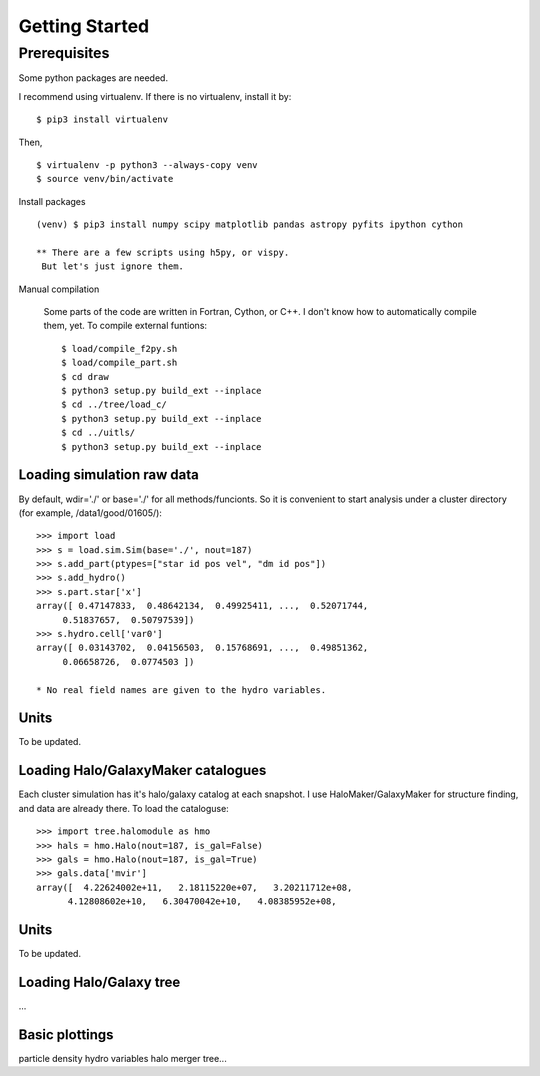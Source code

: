 Getting Started
============================================================================

Prerequisites
---------------------------------------------------------------------------
Some python packages are needed.

I recommend using virtualenv. If there is no virtualenv, install it by::

   $ pip3 install virtualenv

Then, ::
  
   $ virtualenv -p python3 --always-copy venv
   $ source venv/bin/activate


Install packages ::

  (venv) $ pip3 install numpy scipy matplotlib pandas astropy pyfits ipython cython

  ** There are a few scripts using h5py, or vispy.
   But let's just ignore them. 


Manual compilation

  Some parts of the code are written in Fortran, Cython, or C++. 
  I don't know how to automatically compile them, yet.
  To compile external funtions::

   $ load/compile_f2py.sh
   $ load/compile_part.sh
   $ cd draw
   $ python3 setup.py build_ext --inplace
   $ cd ../tree/load_c/
   $ python3 setup.py build_ext --inplace
   $ cd ../uitls/
   $ python3 setup.py build_ext --inplace


Loading simulation raw data
^^^^^^^^^^^^^^^^^^^^^^^^^^^
By default, wdir='./' or base='./' for all methods/funcionts. 
So it is convenient to start analysis under a cluster directory (for example, /data1/good/01605/)::

   >>> import load
   >>> s = load.sim.Sim(base='./', nout=187)
   >>> s.add_part(ptypes=["star id pos vel", "dm id pos"])
   >>> s.add_hydro()
   >>> s.part.star['x']
   array([ 0.47147833,  0.48642134,  0.49925411, ...,  0.52071744,
        0.51837657,  0.50797539])
   >>> s.hydro.cell['var0'] 
   array([ 0.03143702,  0.04156503,  0.15768691, ...,  0.49851362,
        0.06658726,  0.0774503 ])
   
   * No real field names are given to the hydro variables.

Units
^^^^^
To be updated.


Loading Halo/GalaxyMaker catalogues
^^^^^^^^^^^^^^^^^^^^^^^^^^^^^^^^^^^
Each cluster simulation has it's halo/galaxy catalog at each snapshot.
I use HaloMaker/GalaxyMaker for structure finding, and data are already there.
To load the cataloguse::

   >>> import tree.halomodule as hmo
   >>> hals = hmo.Halo(nout=187, is_gal=False)
   >>> gals = hmo.Halo(nout=187, is_gal=True)
   >>> gals.data['mvir']
   array([  4.22624002e+11,   2.18115220e+07,   3.20211712e+08,
         4.12808602e+10,   6.30470042e+10,   4.08385952e+08,


Units
^^^^^
To be updated.



Loading Halo/Galaxy tree
^^^^^^^^^^^^^^^^^^^^^^^^
...



Basic plottings
^^^^^^^^^^^^^^^
particle density
hydro variables
halo 
merger tree...
